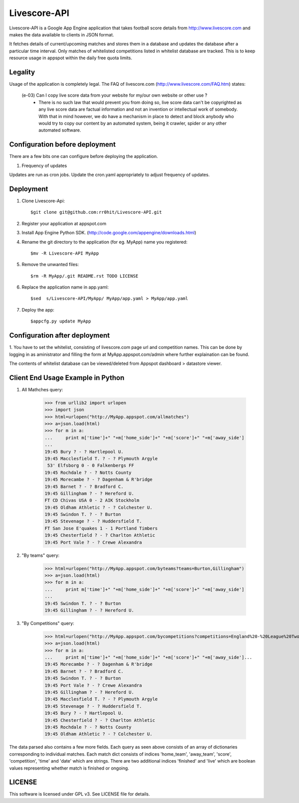 Livescore-API
=============

Livescore-API is a Google App Engine application that takes football 
score details from http://www.livescore.com and makes the data available 
to clients in JSON format.

It fetches details of current/upcoming matches and stores them in a 
database and updates the database after a particular time interval.
Only matches of whitelisted competitions listed in whitelist database 
are tracked. This is to keep resource usage in appspot within the daily 
free quota limits.

Legality
--------

Usage of the application is completely legal. The FAQ of livescore.com
(http://www.livescore.com/FAQ.htm) states:

	(e-03) Can I copy live score data from your website for my/our own website or other use ?
		   - There is no such law that would prevent you from 
		     doing so, live score data can't be copyrighted as
		     any live score data are factual information and not
		     an invention or intellectual work of somebody. With
		     that in mind however, we do have a mechanism in place
		     to detect and block anybody who would try to copy our
		     content by an automated system, being it crawler, spider
		     or any other automated software.
		 
Configuration before deployment
-------------------------------

There are a few bits one can configure before deploying the application.

1. Frequency of updates

Updates are run as cron jobs. Update the cron.yaml appropriately to adjust 
frequency of updates.

Deployment
----------

1. Clone Livescore-Api::

    $git clone git@github.com:rr0hit/Livescore-API.git

2. Register your application at appspot.com

3. Install App Engine Python SDK. (http://code.google.com/appengine/downloads.html)

4. Rename the git directory to the application (for eg. MyApp) name you registered::

	$mv -R Livescore-API MyApp

5. Remove the unwanted files::

	$rm -R MyApp/.git README.rst TODO LICENSE
		
6. Replace the application name in app.yaml::

	$sed  s/Livescore-API/MyApp/ MyApp/app.yaml > MyApp/app.yaml
	
7. Deploy the app::

	$appcfg.py update MyApp

Configuration after deployment
------------------------------

1. You have to set the whitelist, consisting of livescore.com page url and competition names.
This can be done by logging in as aministrator and filling the form at MyApp.appspot.com/admin
where further explaination can be found.

The contents of whitelist database can be viewed/deleted from Appspot dashboard > datastore viewer.	

Client End Usage Example in Python
----------------------------------

1. All Mathches query:

	>>> from urllib2 import urlopen
	>>> import json
	>>> html=urlopen("http://MyApp.appspot.com/allmatches")
	>>> a=json.load(html)
	>>> for m in a:
	...     print m['time']+" "+m['home_side']+" "+m['score']+" "+m['away_side']
	...	
	19:45 Bury ? - ? Hartlepool U.
	19:45 Macclesfield T. ? - ? Plymouth Argyle
	 53' Elfsborg 0 - 0 Falkenbergs FF
	19:45 Rochdale ? - ? Notts County
	19:45 Morecambe ? - ? Dagenham & R'bridge
	19:45 Barnet ? - ? Bradford C.
	19:45 Gillingham ? - ? Hereford U.
	FT CD Chivas USA 0 - 2 AIK Stockholm
	19:45 Oldham Athletic ? - ? Colchester U.
	19:45 Swindon T. ? - ? Burton
	19:45 Stevenage ? - ? Huddersfield T.
	FT San Jose E'quakes 1 - 1 Portland Timbers
	19:45 Chesterfield ? - ? Charlton Athletic
	19:45 Port Vale ? - ? Crewe Alexandra
	
2. "By teams" query:

	>>> html=urlopen("http://MyApp.appspot.com/byteams?teams=Burton,Gillingham")
	>>> a=json.load(html)
	>>> for m in a:
	...     print m['time']+" "+m['home_side']+" "+m['score']+" "+m['away_side']
	... 
	19:45 Swindon T. ? - ? Burton
	19:45 Gillingham ? - ? Hereford U.
	
3. "By Competitions" query:

	>>> html=urlopen("http://MyApp.appspot.com/bycompetitions?competitions=England%20-%20League%20Two,England%20-%20League%20One")
	>>> a=json.load(html)
	>>> for m in a:
	...     print m['time']+" "+m['home_side']+" "+m['score']+" "+m['away_side']... 
	19:45 Morecambe ? - ? Dagenham & R'bridge
	19:45 Barnet ? - ? Bradford C.
	19:45 Swindon T. ? - ? Burton
	19:45 Port Vale ? - ? Crewe Alexandra
	19:45 Gillingham ? - ? Hereford U.
	19:45 Macclesfield T. ? - ? Plymouth Argyle
	19:45 Stevenage ? - ? Huddersfield T.
	19:45 Bury ? - ? Hartlepool U.
	19:45 Chesterfield ? - ? Charlton Athletic
	19:45 Rochdale ? - ? Notts County
	19:45 Oldham Athletic ? - ? Colchester U.
	
The data parsed also contains a few more fields. Each query as seen above consists of
an array of dictionaries corresponding to individual matches. Each match dict consists
of indices 'home_team', 'away_team', 'score', 'competition', 'time' and 'date' which are 
strings. There are two additional indices 'finished' and 'live' which are boolean values 
representing whether match is finished or ongoing.

LICENSE
-------

This software is licensed under GPL v3. See LICENSE file for details.